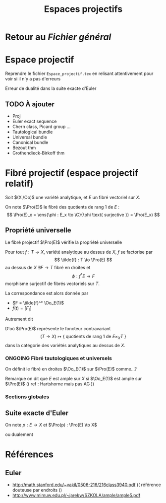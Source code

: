 #+TITLE: Espaces projectifs
#+AUTHOR: 
#+DATE:
#+LATEX_CLASS: amsdip
#+LATEX_HEADER: \newtheorem{prop}{Proposition}
#+LATEX_HEADER: \newtheorem{cor}{Corollaire}
#+LATEX_HEADER: \newtheorem{thm}{Theoreme}
#+LATEX_HEADER: \newtheorem{defi}{Définition}
#+STARTUP: indent

#+TODO: TODO ONGOING VERIFY |

* Retour au [[file+emacs:../Programme.org][Fichier général]]

* Espace projectif
Reprendre le fichier ~Espace_projectif.tex~ en relisant attentivement pour voir si il n'y a pas d'erreurs


Erreur de dualité dans la suite exacte d'Euler


** TODO À ajouter
   - Proj
   - Euler exact sequence
   - Chern class, Picard group ...
   - Tautological bundle
   - Universal bundle
   - Canonical bundle
   - Bezout thm
   - Grothendieck-Birkoff thm

* Fibré projectif (espace projectif relatif)
Soit $(X,\Oo)$ une variété analytique, et $E$ un fibré vectoriel sur $X$.

On note $\Pro(E)$ le fibré des quotients de rang $1$ de $E$ :
\[
\Pro(E)_x = \ens{\phi : E_x \to \C}{\phi \text{ surjective }} = \Pro(E_x)
\]

** Propriété universelle
Le fibré projectif $\Pro(E)$ vérifie la propriété universelle

#+BEGIN_prop
Pour tout $f: T \to X$, variété analytique au dessus de $X$, $f$ se factorise par 
\[
\tilde{f} : T \to \Pro(E)
\]
au dessus de $X$ \ssi
\(\exists F  \to T\) fibré en droites et 
\[
\phi : f^*E \to F
\]
morphisme surjectif de fibrés vectoriels sur $T$.
#+END_prop

La correspondance est alors donnée par 
- $F = \tilde{f}^* \Oo_E(1)$
- $\tilde{f}(t) = [F_t]$

Autrement dit
\begin{equation}
\text{Mor}_X(T,\Pro(E)) \simeq \{\text{ quotients de rang 1 de }f^*E\ \}
\end{equation}

D'où $\Pro(E)$ représente le foncteur contravariant
\[
(T \to X) \mapsto \{\text{ quotients de rang 1 de }E\times_X T\ \}
\]
dans la catégorie des variétés analytiques au dessus de $X$.

*** ONGOING Fibré tautologiques et universels

On définit le fibré en droites $\Oo_E(1)$ sur $\Pro(E)$ comme...?

Remarque on dit que $E$ est ample sur $X$ si $\Oo_E(1)$ est ample sur $\Pro(E)$ (( ref : Hartshorne mais pas AG ))

*** Sections globales
\begin{equation}
H^0(\Pro(E), \Oo_E(1)) \simeq E
\end{equation}

** Suite exacte d'Euler
On note $p : E \to X$ et $\Pro(p) : \Pro(E) \to X$
\begin{equation}
0 \to \Omega_{\Pro(p)} \to \Pro(p)^* E \otimes \Oo_E(-1) \to \Oo_{\Pro(E)} \to 0
\end{equation}
ou dualement
\begin{equation}
0 \to \Oo_{\Pro(E)} \to \Pro(p)^* E^* \otimes \Oo_E(1) \to T_{\Pro(p)} \to 0
\end{equation}


* Références
** Euler
- http://math.stanford.edu/~vakil/0506-216/216class3940.pdf
 (( référence douteuse par endroits ))
- http://www.mimuw.edu.pl/~jarekw/SZKOLA/ample/ample5.pdf

